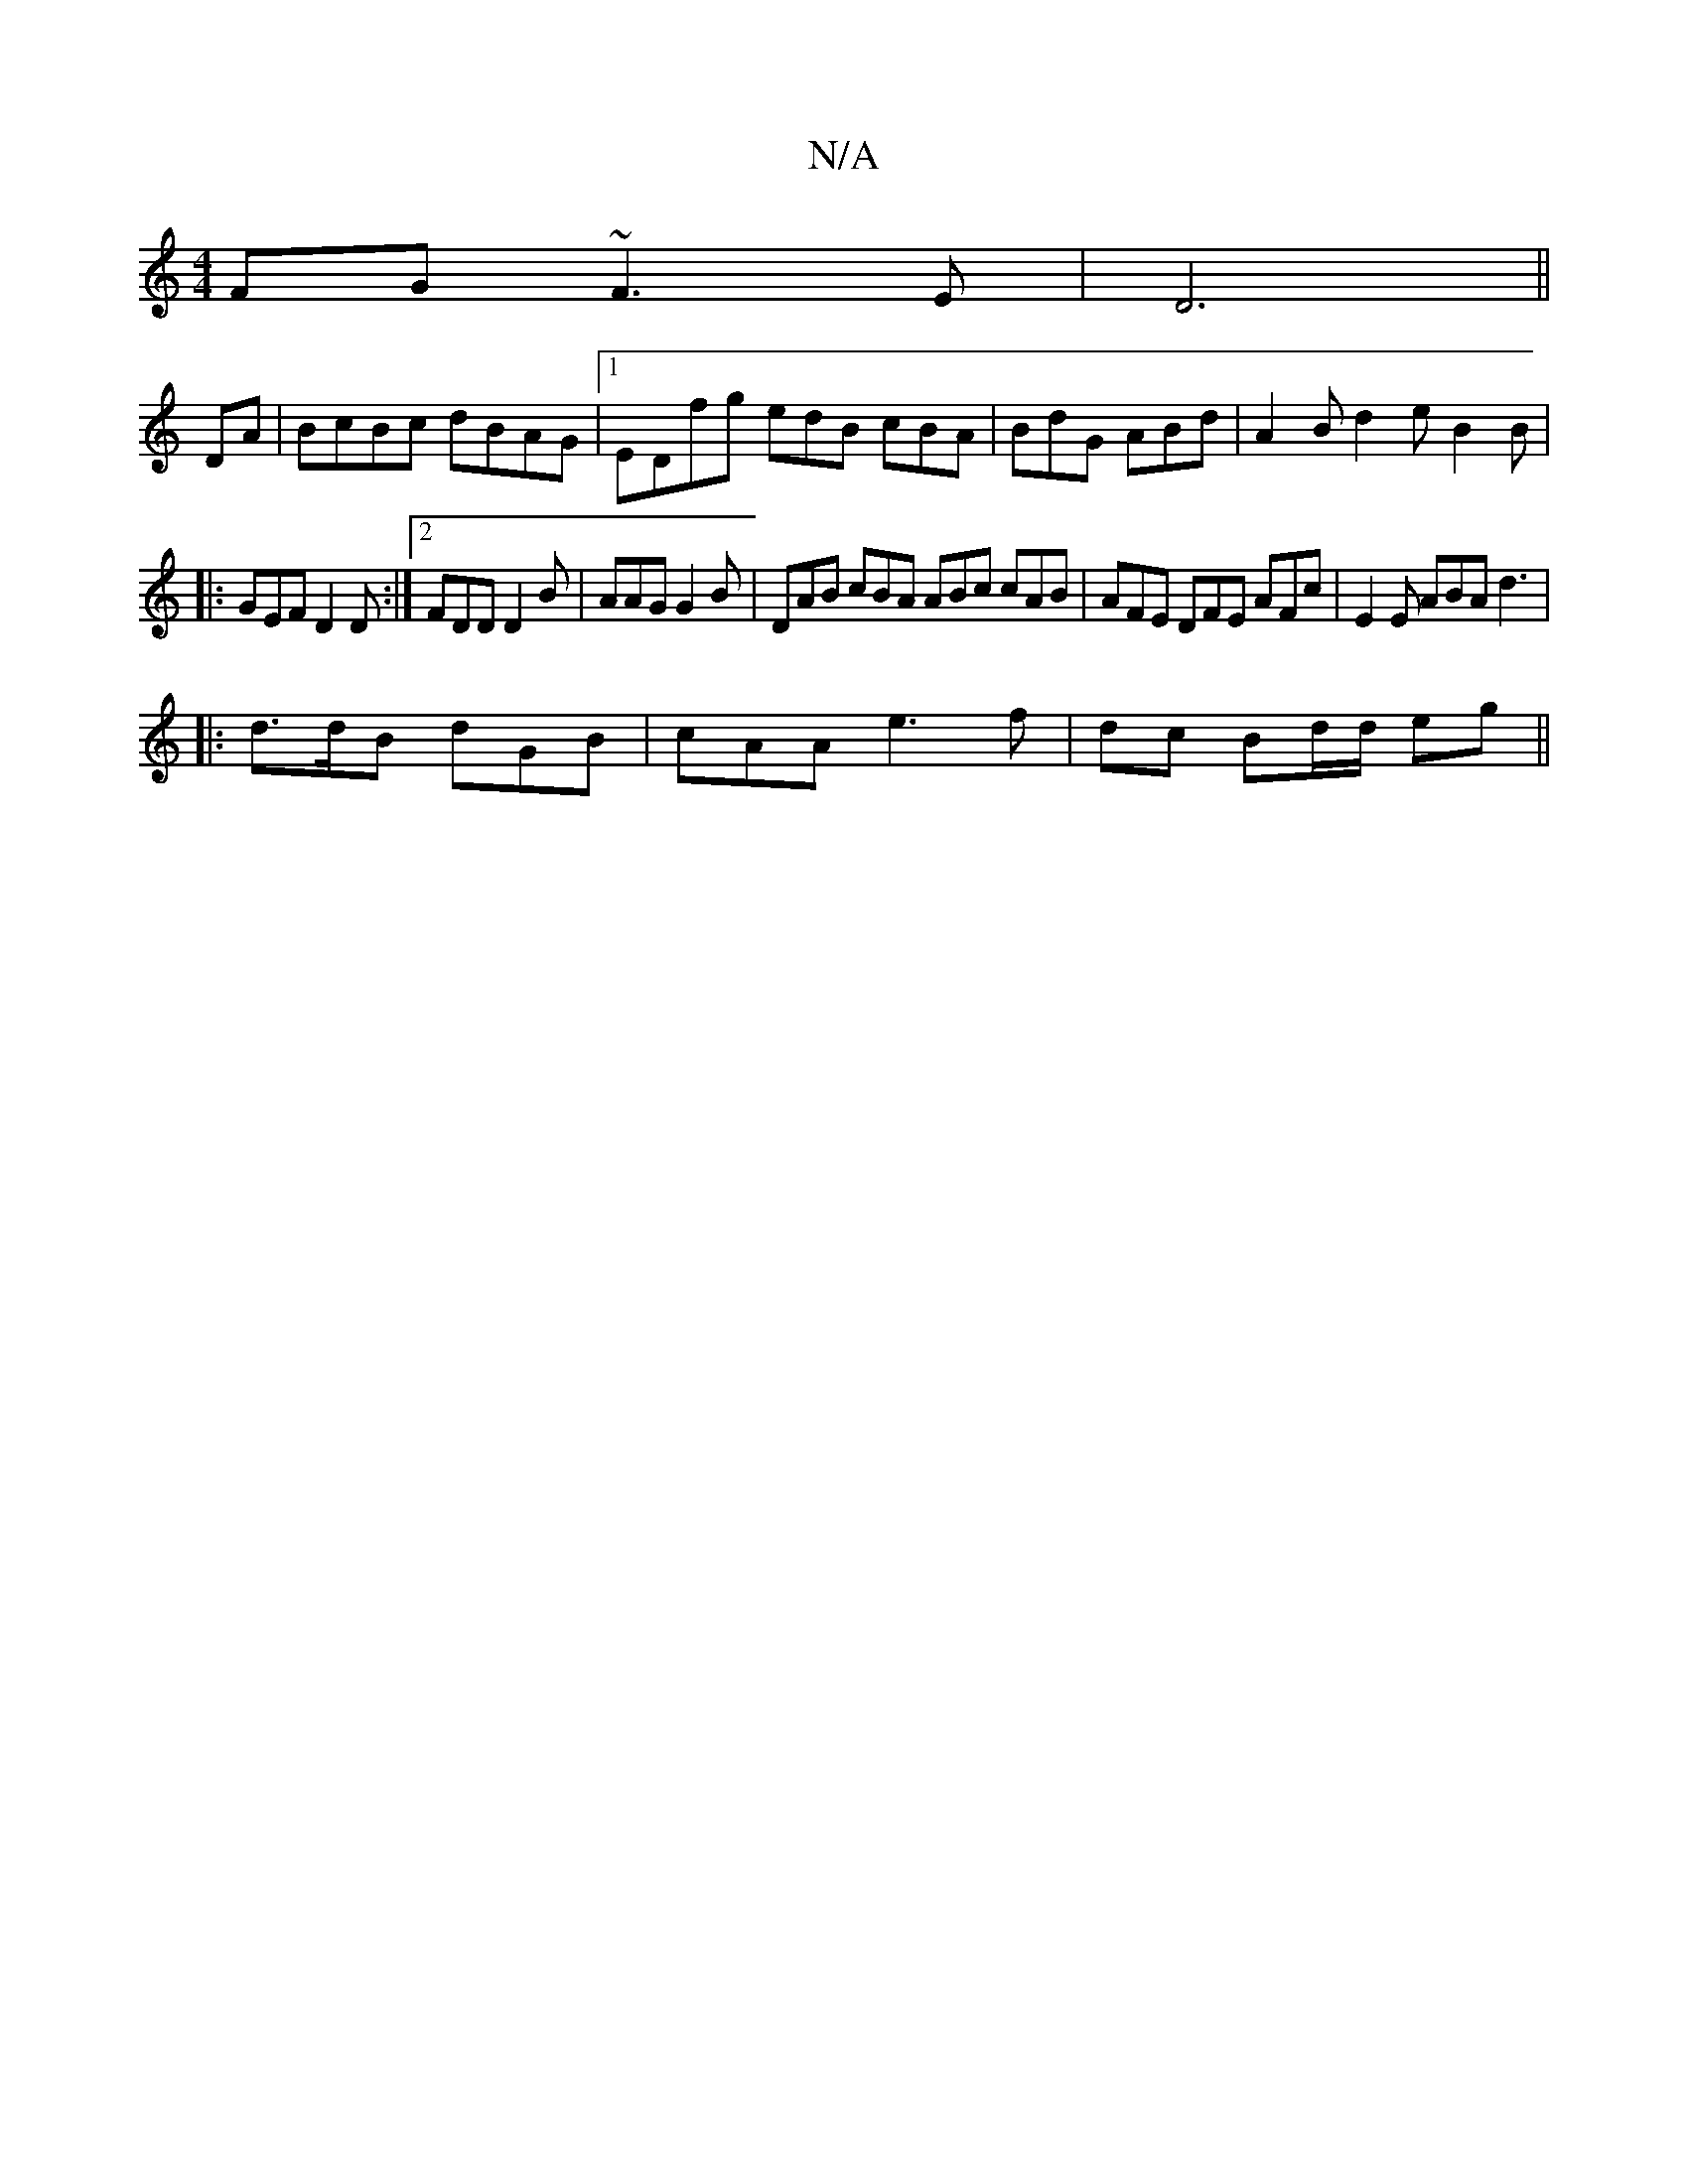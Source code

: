 X:1
T:N/A
M:4/4
R:N/A
K:Cmajor
FG ~F3 E | D6 ||
DA | BcBc dBAG |1 EDfg edB cBA|BdG ABd|A2B d2e B2 B| 
|: GEF D2D :|2 FDD D2B | AAG G2B | DAB cBA ABc  cAB | AFE DFE AFc | E2E ABA d3 |
|: d>dB dGB | cAA e3 f|dc Bd/d/ eg ||

f>e e/A/c